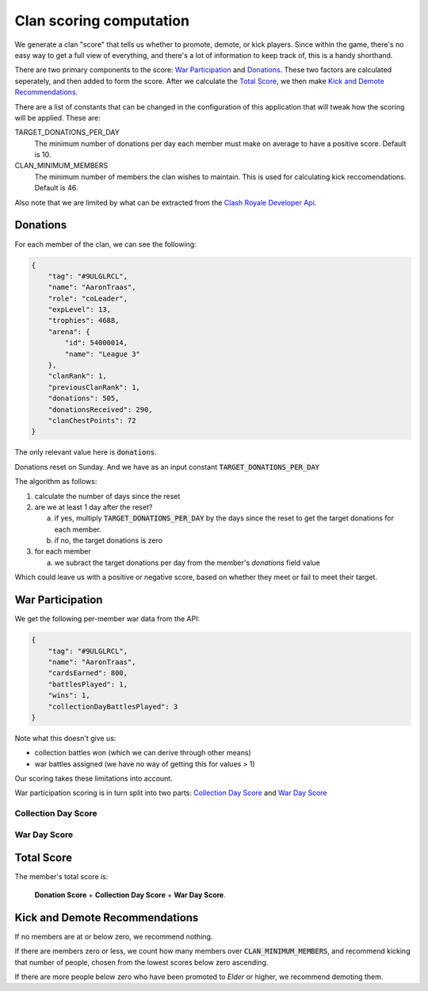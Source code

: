 ==================================================
Clan scoring computation
==================================================

We generate a clan "score" that tells us whether to promote, demote, or kick
players. Since within the game, there's no easy way to get a full view of
everything, and there's a lot of information to keep track of, this is a
handy shorthand.

There are two primary components to the score: `War Participation`_ and 
`Donations`_. These two factors are calculated seperately, and then added to 
form the score. After we calculate the `Total Score`_, we then make 
`Kick and Demote Recommendations`_.

There are a list of constants that can be changed in the configuration of 
this application that will tweak how the scoring will be applied. These are:

TARGET_DONATIONS_PER_DAY
	The minimum number of donations per day each member must make on average
	to have a positive score. Default is 10.

CLAN_MINIMUM_MEMBERS
	The minimum number of members the clan wishes to maintain. This is used 
	for calculating kick reccomendations. Default is 46.

Also note that we are limited by what can be extracted from the 
`Clash Royale Developer Api <https://developer.clashroyale.com>`_. 

Donations
=========

For each member of the clan, we can see the following:

.. code:: json

    {
        "tag": "#9ULGLRCL",
        "name": "AaronTraas",
        "role": "coLeader",
        "expLevel": 13,
        "trophies": 4688,
        "arena": {
            "id": 54000014,
            "name": "League 3"
        },
        "clanRank": 1,
        "previousClanRank": 1,
        "donations": 505,
        "donationsReceived": 290,
        "clanChestPoints": 72
    }

The only relevant value here is :code:`donations`. 

Donations reset on Sunday. And we have as an input constant :code:`TARGET_DONATIONS_PER_DAY`

The algorithm as follows:

1. calculate the number of days since the reset

2. are we at least 1 day after the reset?

   a) if yes, multiply :code:`TARGET_DONATIONS_PER_DAY` by the days since 
      the reset to get the target donations for each member.
   b) if no, the target donations is zero

3. for each member
	
   a) we subract the target donations per day from the member's `donations` 
      field value 

Which could leave us with a positive or negative score, based on whether 
they meet or fail to meet their target. 


War Participation
=================

We get the following per-member war data from the API:

.. code:: json

    {
        "tag": "#9ULGLRCL",
        "name": "AaronTraas",
        "cardsEarned": 800,
        "battlesPlayed": 1,
        "wins": 1,
        "collectionDayBattlesPlayed": 3
    }

Note what this doesn't give us: 

* collection battles won (which we can derive through other means)

* war battles assigned (we have no way of getting this for values > 1)

Our scoring takes these limitations into account. 

War participation scoring is in turn split into two parts: 
`Collection Day Score`_ and `War Day Score`_

Collection Day Score
--------------------

War Day Score
-------------

Total Score
===========

The member's total score is: 

	**Donation Score** + **Collection Day Score** + **War Day Score**. 

Kick and Demote Recommendations
===============================

If no members are at or below zero, we recommend nothing.

If there are members zero or less, we count how many members over 
:code:`CLAN_MINIMUM_MEMBERS`, and recommend kicking that number of 
people, chosen from the lowest scores below zero ascending. 

If there are more people below zero who have been promoted to *Elder* 
or higher, we recommend demoting them.
